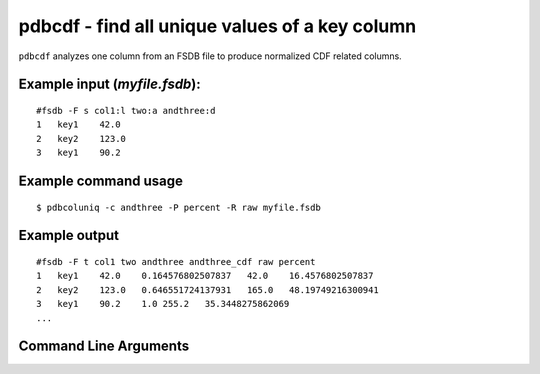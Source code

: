 pdbcdf - find all unique values of a key column
~~~~~~~~~~~~~~~~~~~~~~~~~~~~~~~~~~~~~~~~~~~~~~~

``pdbcdf`` analyzes one column from an FSDB file to produce normalized
CDF related columns.

Example input (*myfile.fsdb*):
^^^^^^^^^^^^^^^^^^^^^^^^^^^^^^

::

   #fsdb -F s col1:l two:a andthree:d
   1   key1    42.0
   2   key2    123.0
   3   key1    90.2

Example command usage
^^^^^^^^^^^^^^^^^^^^^

::

   $ pdbcoluniq -c andthree -P percent -R raw myfile.fsdb

Example output
^^^^^^^^^^^^^^

::

   #fsdb -F t col1 two andthree andthree_cdf raw percent
   1   key1    42.0    0.164576802507837   42.0    16.4576802507837
   2   key2    123.0   0.646551724137931   165.0   48.19749216300941
   3   key1    90.2    1.0 255.2   35.3448275862069
   ...


Command Line Arguments
^^^^^^^^^^^^^^^^^^^^^^

.. sphinx_argparse_cli::
   :module: pyfsdb.tools.pdbcdf
   :func: parse_args
   :hook:
   :prog: pdbcdf
